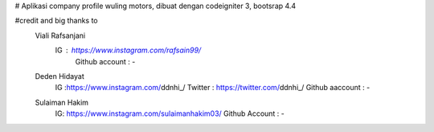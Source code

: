 # Aplikasi company profile wuling motors, dibuat dengan codeigniter 3, bootsrap 4.4

#credit and big thanks to
    Viali Rafsanjani 
	IG : https://www.instagram.com/rafsain99/ 
		Github account : -
    Deden Hidayat 
			IG :https://www.instagram.com/ddnhi_/ 
			Twitter : https://twitter.com/ddnhi_/ 
			Github aaccount : -
    Sulaiman Hakim 
		IG: https://www.instagram.com/sulaimanhakim03/ 
		Github Account : -

